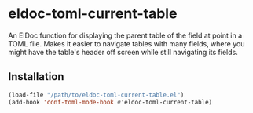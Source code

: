 * eldoc-toml-current-table
An ElDoc function for displaying the parent table of the field at point in a TOML file. Makes it
easier to navigate tables with many fields, where you might have the table's header off screen
while still navigating its fields.

[[./screenshot.png]]

** Installation
#+BEGIN_SRC emacs-lisp
(load-file "/path/to/eldoc-toml-current-table.el")
(add-hook 'conf-toml-mode-hook #'eldoc-toml-current-table)
#+END_SRC
